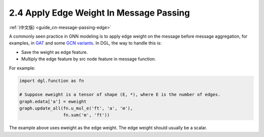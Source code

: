 .. _guide-message-passing-edge:

2.4 Apply Edge Weight In Message Passing
----------------------------------------

:ref:`(中文版) <guide_cn-message-passing-edge>`

A commonly seen practice in GNN modeling is to apply edge weight on the
message before message aggregation, for examples, in
`GAT <https://arxiv.org/pdf/1710.10903.pdf>`__ and some `GCN
variants <https://arxiv.org/abs/2004.00445>`__. In DGL, the way to
handle this is:

-  Save the weight as edge feature.
-  Multiply the edge feature by src node feature in message function.

For example:

.. code::

    import dgl.function as fn

    # Suppose eweight is a tensor of shape (E, *), where E is the number of edges.
    graph.edata['a'] = eweight
    graph.update_all(fn.u_mul_e('ft', 'a', 'm'),
                     fn.sum('m', 'ft'))

The example above uses eweight as the edge weight. The edge weight should
usually be a scalar.